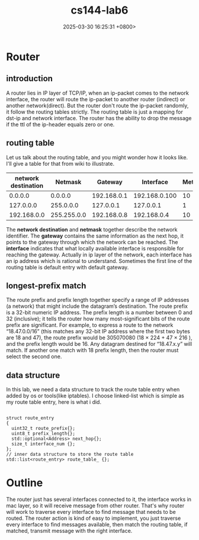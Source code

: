 #+TITLE: cs144-lab6
#+DATE: 2025-03-30 16:25:31 +0800>
#+HUGO_DRAFT: false
#+HUGO_CATEGORIES: net
#+HUGO_TAGS: c++ cs144
#+HUGO_CUSTOM_FRONT_MATTER: :showtoc true
* Router
** introduction
A router lies in IP layer of TCP/IP, when an ip-packet comes to the network interface, the router will route the ip-packet to another router (indirect) or another network(direct). But the router don't route the ip-packet randomly, it follow the routing tables strictly. The routing table is just a mapping for dst-ip and network interface. The router has the ability to drop the message if the ttl of the ip-header equals zero or one.
** routing table
Let us talk about the routing table, and you might wonder how it looks like. I'll give a table for that from wiki to illustrate.
|---------------------+-------------+-------------+---------------+--------|
| network destination |     Netmask |     Gateway |     Interface | Metirc |
|---------------------+-------------+-------------+---------------+--------|
|             0.0.0.0 |     0.0.0.0 | 192.168.0.1 | 192.168.0.100 |     10 |
|---------------------+-------------+-------------+---------------+--------|
|           127.0.0.0 |   255.0.0.0 |   127.0.0.1 |     127.0.0.1 |      1 |
|---------------------+-------------+-------------+---------------+--------|
|         192.168.0.0 | 255.255.0.0 | 192.168.0.8 |   192.168.0.4 |     10 |
|---------------------+-------------+-------------+---------------+--------|

The *network destination* and *netmask* together describe the network identifier. The *gateway* contains the same information as the next hop, it points to the gateway through which the network can be reached. The *interface* indicates that what locally available interface is responsible for reaching the gateway. Actually in ip layer of the network, each interface has an ip address which is rational to understand. Sometimes the first line of the routing table is default entry with default gateway.

** longest-prefix match 
 The route prefix and prefix length together specify a range of IP addresses (a network) that might include the datagram’s destination. The route prefix is a 32-bit numeric IP address. The prefix length is a number between 0 and 32 (inclusive); it tells the router how many most-significant bits of the route prefix are significant. For example, to express a route to the network “18.47.0.0/16” (this matches any 32-bit IP address where the first
 two bytes are 18 and 47), the route prefix would be 305070080 (18 × 224 + 47 × 216 ), and the prefix length would be 16. Any datagram destined for “18.47.x.y” will match. If another one match with 18 prefix length, then the router must select the second one.
** data structure
In this lab, we need a data structure to track the route table entry when added by os or tools(like iptables). I choose linked-list which is simple as my route table entry, here is what i did.
#+begin_src c++

  struct route_entry
  {
    uint32_t route_prefix{};
    uint8_t prefix_length{};
    std::optional<Address> next_hop{};
    size_t interface_num {};
  };
  // inner data structure to store the route table
  std::list<route_entry> route_table_ {};
#+end_src
* Outline
[[file:./static/cs144/images/lab6_router.png]]
The router just has several interfaces connected to it, the interface works in mac layer, so it will receive message from other router. That's why router will work to traverse every interface to find message that needs to be routed.
The router action is kind of easy to implement, you just traverse every interface to find messages available, then match the routing table, if matched, transmit message with the right interface.

